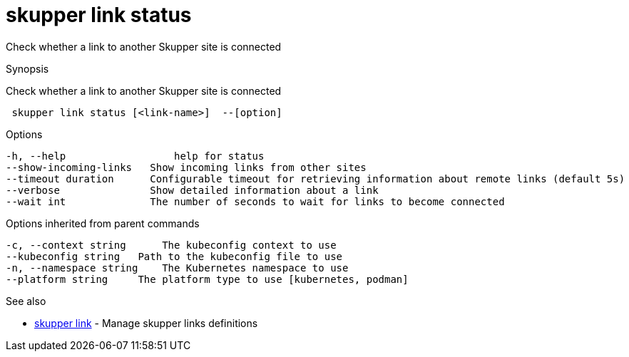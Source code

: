 = skupper link status

Check whether a link to another Skupper site is connected

.Synopsis

Check whether a link to another Skupper site is connected

```
 skupper link status [<link-name>]  --[option]


```

.Options

```
-h, --help                  help for status
--show-incoming-links   Show incoming links from other sites
--timeout duration      Configurable timeout for retrieving information about remote links (default 5s)
--verbose               Show detailed information about a link
--wait int              The number of seconds to wait for links to become connected
```

.Options inherited from parent commands

```
-c, --context string      The kubeconfig context to use
--kubeconfig string   Path to the kubeconfig file to use
-n, --namespace string    The Kubernetes namespace to use
--platform string     The platform type to use [kubernetes, podman]
```

.See also

* xref:skupper_link.adoc[skupper link]	 - Manage skupper links definitions

[discrete]
// Auto generated by spf13/cobra on 12-Jun-2023
